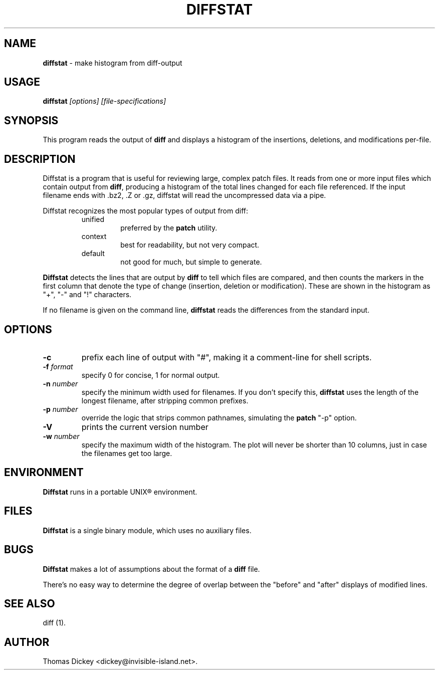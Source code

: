.\"*****************************************************************************
.\" Copyright 1994,1996,1998,2000,2001 by Thomas E. Dickey                     *
.\" All Rights Reserved.                                                       *
.\"                                                                            *
.\" Permission to use, copy, modify, and distribute this software and its      *
.\" documentation for any purpose and without fee is hereby granted, provided  *
.\" that the above copyright notice appear in all copies and that both that    *
.\" copyright notice and this permission notice appear in supporting           *
.\" documentation, and that the name of the above listed copyright holder(s)   *
.\" not be used in advertising or publicity pertaining to distribution of the  *
.\" software without specific, written prior permission.                       *
.\"                                                                            *
.\" THE ABOVE LISTED COPYRIGHT HOLDER(S) DISCLAIM ALL WARRANTIES WITH REGARD   *
.\" TO THIS SOFTWARE, INCLUDING ALL IMPLIED WARRANTIES OF MERCHANTABILITY AND  *
.\" FITNESS, IN NO EVENT SHALL THE ABOVE LISTED COPYRIGHT HOLDER(S) BE LIABLE  *
.\" FOR ANY SPECIAL, INDIRECT OR CONSEQUENTIAL DAMAGES OR ANY DAMAGES          *
.\" WHATSOEVER RESULTING FROM LOSS OF USE, DATA OR PROFITS, WHETHER IN AN      *
.\" ACTION OF CONTRACT, NEGLIGENCE OR OTHER TORTIOUS ACTION, ARISING OUT OF OR *
.\" IN CONNECTION WITH THE USE OR PERFORMANCE OF THIS SOFTWARE.                *
.\"*****************************************************************************
.\" $Id: diffstat.1,v 1.11 2001/10/11 00:22:44 tom Exp $
.de DS
.RS
.nf
.sp
..
.de DE
.fi
.RE
.sp .5
..
.TH DIFFSTAT 1
..
.SH NAME
\fBdiffstat\fP \- make histogram from diff-output
..
.SH USAGE
\fBdiffstat\fI [options] [file-specifications]
..
.SH SYNOPSIS
This program reads the output of \fBdiff\fP and displays a histogram
of the insertions, deletions, and modifications per-file.
..
.SH DESCRIPTION
Diffstat is a program that is useful for reviewing large, complex patch files.
It reads from one or more input files which contain output from \fBdiff\fP,
producing a histogram of the total lines changed for each file referenced.
If the input filename ends with .bz2, .Z or .gz, diffstat will read the
uncompressed data via a pipe.
..
.PP
Diffstat recognizes the most popular types of output from diff:
..
.RS
.TP
unified
preferred by the \fBpatch\fP utility.
..
.TP
context
best for readability, but not very compact.
..
.TP
default
not good for much, but simple to generate.
.RE
..
.PP
\fBDiffstat\fP detects the lines that are output by \fBdiff\fP to
tell which files are compared, and then counts the markers in the
first column that denote the type of change (insertion, deletion
or modification).
These are shown in the histogram as "+", "-" and "!" characters.
..
.PP
If no filename is given on the command line,
\fBdiffstat\fP reads the differences from the standard input.
..
.SH OPTIONS
.TP
.B \-c
prefix each line of output with "#", making it a comment-line for shell
scripts.
.TP
.BI \-f " format"
specify 0 for concise, 1 for normal output.
.TP
.BI \-n " number"
specify the minimum width used for filenames.
If you don't specify this, \fBdiffstat\fP uses the length of the longest
filename, after stripping common prefixes.
.TP
.BI \-p " number"
override the logic that strips common pathnames, simulating the \fBpatch\fP
"-p" option.
.TP
.B \-V
prints the current version number
.TP
.BI \-w " number"
specify the maximum width of the histogram.
The plot will never be shorter than 10 columns, just in case
the filenames get too large.
..
.SH ENVIRONMENT
.PP
\fBDiffstat\fP runs in a portable UNIX\*R environment.
.SH FILES
.PP
\fBDiffstat\fP is a single binary module, which uses no auxiliary files.
..
.SH BUGS
.PP
\fBDiffstat\fP makes a lot of assumptions about the format of a \fBdiff\fP file.
.PP
There's no easy way to determine the degree of overlap between the
"before" and "after" displays of modified lines.
..
.SH SEE ALSO
.PP
diff (1).
.SH AUTHOR
.PP
Thomas Dickey <dickey@invisible-island.net>.
